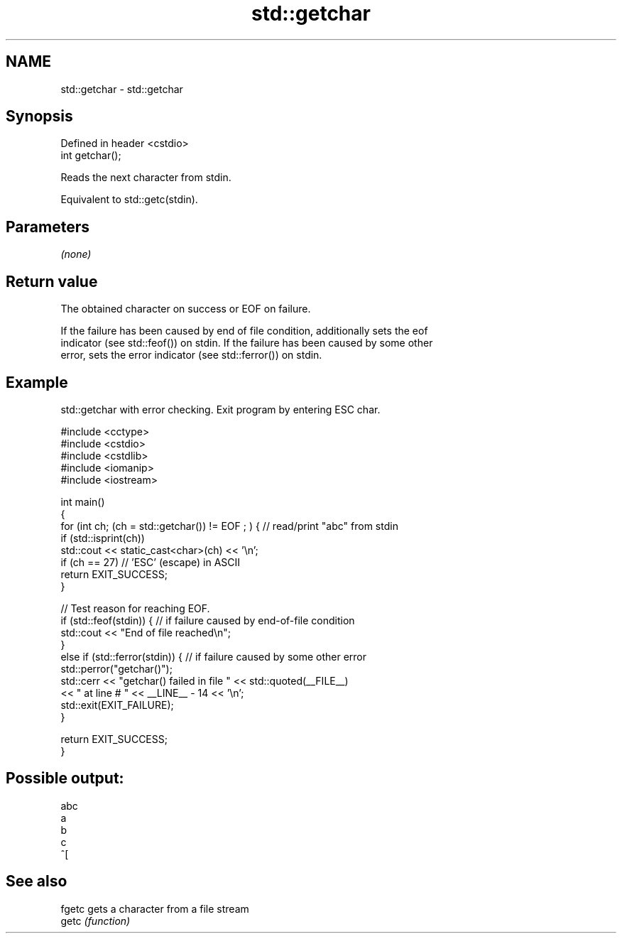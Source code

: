 .TH std::getchar 3 "2022.07.31" "http://cppreference.com" "C++ Standard Libary"
.SH NAME
std::getchar \- std::getchar

.SH Synopsis
   Defined in header <cstdio>
   int getchar();

   Reads the next character from stdin.

   Equivalent to std::getc(stdin).

.SH Parameters

   \fI(none)\fP

.SH Return value

   The obtained character on success or EOF on failure.

   If the failure has been caused by end of file condition, additionally sets the eof
   indicator (see std::feof()) on stdin. If the failure has been caused by some other
   error, sets the error indicator (see std::ferror()) on stdin.

.SH Example

   std::getchar with error checking. Exit program by entering ESC char.

 #include <cctype>
 #include <cstdio>
 #include <cstdlib>
 #include <iomanip>
 #include <iostream>

 int main()
 {
     for (int ch; (ch = std::getchar()) != EOF ; ) { // read/print "abc" from stdin
         if (std::isprint(ch))
             std::cout << static_cast<char>(ch) << '\\n';
         if (ch == 27) // 'ESC' (escape) in ASCII
             return EXIT_SUCCESS;
     }

     // Test reason for reaching EOF.
     if (std::feof(stdin)) {  // if failure caused by end-of-file condition
         std::cout << "End of file reached\\n";
     }
     else if (std::ferror(stdin)) {  // if failure caused by some other error
         std::perror("getchar()");
         std::cerr << "getchar() failed in file " << std::quoted(__FILE__)
                   << " at line # " << __LINE__ - 14 << '\\n';
         std::exit(EXIT_FAILURE);
     }

     return EXIT_SUCCESS;
 }

.SH Possible output:

 abc
 a
 b
 c
 ^[

.SH See also

   fgetc gets a character from a file stream
   getc  \fI(function)\fP
